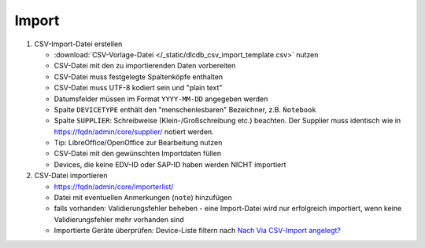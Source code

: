 ======
Import
======


#. CSV-Import-Datei erstellen

   * :download:`CSV-Vorlage-Datei </_static/dlcdb_csv_import_template.csv>` nutzen
   * CSV-Datei mit den zu importierenden Daten vorbereiten
   * CSV-Datei muss festgelegte Spaltenköpfe enthalten
   * CSV-Datei muss UTF-8 kodiert sein und "plain text"
   * Datumsfelder müssen im Format ``YYYY-MM-DD`` angegeben werden
   * Spalte ``DEVICETYPE`` enthält den "menschenlesbaren" Bezeichner, z.B. ``Ǹotebook``
   * Spalte ``SUPPLIER``: Schreibweise (Klein-/Großschreibung etc.) beachten. Der Supplier muss identisch wie in https://fqdn/admin/core/supplier/ notiert werden.
   * Tip: LibreOffice/OpenOffice zur Bearbeitung nutzen
   * CSV-Datei mit den gewünschten Importdaten füllen
   * Devices, die keine EDV-ID oder SAP-ID haben werden NICHT importiert


#. CSV-Datei importieren

   * https://fqdn/admin/core/importerlist/
   * Datei mit eventuellen Anmerkungen (``note``) hinzufügen
   * falls vorhanden: Validierungsfehler beheben - eine Import-Datei wird nur erfolgreich importiert, wenn keine Validierungsfehler mehr vorhanden sind
   * Importierte Geräte überprüfen: Device-Liste filtern nach `Nach Via CSV-Import angelegt? <https://fqdn/admin/core/device/?is_imported__exact=1>`_
